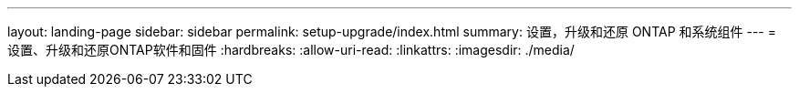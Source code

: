 ---
layout: landing-page 
sidebar: sidebar 
permalink: setup-upgrade/index.html 
summary: 设置，升级和还原 ONTAP 和系统组件 
---
= 设置、升级和还原ONTAP软件和固件
:hardbreaks:
:allow-uri-read: 
:linkattrs: 
:imagesdir: ./media/


